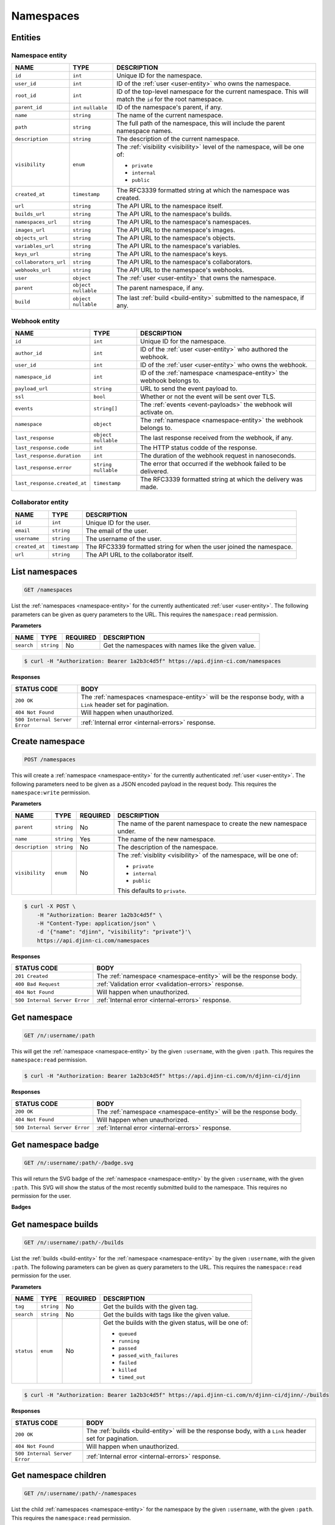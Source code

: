 ==========
Namespaces
==========

Entities
========

.. _namespace-entity:

Namespace entity
----------------

=====================  =============  ===========
NAME                   TYPE           DESCRIPTION
=====================  =============  ===========
``id``                 ``int``        Unique ID for the namespace.
``user_id``            ``int``        ID of the :ref:`user <user-entity>` who
                                      owns the namespace.
``root_id``            ``int``        ID of the top-level namespace for the current
                                      namespace. This will match the ``id`` for
                                      the root namespace.
``parent_id``          ``int``        ID of the namespace's parent, if any.
                       ``nullable``
``name``               ``string``     The name of the current namespace.
``path``               ``string``     The full path of the namespace, this will
                                      include the parent namespace names.
``description``        ``string``     The description of the current namespace.
``visibility``         ``enum``       The :ref:`visibility <visibility>`
                                      level of the namespace, will be one of:

                                      - ``private``
                                      - ``internal``
                                      - ``public``
``created_at``         ``timestamp``  The RFC3339 formatted string at which the
                                      namespace was created.
``url``                ``string``     The API URL to the namespace itself.
``builds_url``         ``string``     The API URL to the namespace's builds.
``namespaces_url``     ``string``     The API URL to the namespace's namespaces.
``images_url``         ``string``     The API URL to the namespace's images.
``objects_url``        ``string``     The API URL to the namespace's objects.
``variables_url``      ``string``     The API URL to the namespace's variables.
``keys_url``           ``string``     The API URL to the namespace's keys.
``collaborators_url``  ``string``     The API URL to the namespace's collaborators.
``webhooks_url``       ``string``     The API URL to the namespace's webhooks.
``user``               ``object``     The :ref:`user <user-entity>` that owns
                                      the namespace.
``parent``             ``object``     The parent namespace, if any.
                       ``nullable``
``build``              ``object``     The last :ref:`build <build-entity>` submitted
                       ``nullable``   to the namespace, if any.
=====================  =============  ===========

.. _webhook-entity:

Webhook entity
--------------

============================  =============  ===========
NAME                          TYPE           DESCRIPTION
============================  =============  ===========
``id``                        ``int``        Unique ID for the namespace.
``author_id``                 ``int``        ID of the :ref:`user <user-entity>` who
                                             authored the webhook.
``user_id``                   ``int``        ID of the :ref:`user <user-entity>` who
                                             owns the webhook.
``namespace_id``              ``int``        ID of the :ref:`namespace <namespace-entity>`
                                             the webhook belongs to.
``payload_url``               ``string``     URL to send the event payload to.
``ssl``                       ``bool``       Whether or not the event will be sent over
                                             TLS.
``events``                    ``string[]``   The :ref:`events <event-payloads>` the
                                             webhook will activate on.
``namespace``                 ``object``     The :ref:`namespace <namespace-entity>` the
                                             webhook belongs to.
``last_response``             ``object``     The last response received from the
                              ``nullable``   webhook, if any.
``last_response.code``        ``int``        The HTTP status codde of the response.
``last_response.duration``    ``int``        The duration of the webhook request
                                             in nanoseconds. 
``last_response.error``       ``string``     The error that occurred if the webhook
                              ``nullable``   failed to be delivered.
``last_response.created_at``  ``timestamp``  The RFC3339 formatted string at
                                             which the delivery was made.
============================  =============  ===========

.. _collaborator-entity:

Collaborator entity
-------------------

=====================  =============  ===========
NAME                   TYPE           DESCRIPTION
=====================  =============  ===========
``id``                 ``int``        Unique ID for the user.
``email``              ``string``     The email of the user.
``username``           ``string``     The username of the user.
``created_at``         ``timestamp``  The RFC3339 formatted string for when the
                                      user joined the namespace.
``url``                ``string``     The API URL to the collaborator itself.
=====================  =============  ===========

List namespaces
===============

.. code-block::

   GET /namespaces

List the :ref:`namespaces <namespace-entity>` for the currently authenticated
:ref:`user <user-entity>`. The following parameters can be given as query
parameters to the URL. This requires the ``namespace:read`` permission.

**Parameters**

=================  =============  ========  ===========
NAME               TYPE           REQUIRED  DESCRIPTION
=================  =============  ========  ===========
``search``         ``string``     No        Get the namespaces with names like the
                                            given value.
=================  =============  ========  ===========

.. code-block::

   $ curl -H "Authorization: Bearer 1a2b3c4d5f" https://api.djinn-ci.com/namespaces

**Responses**

=============================  ===========
STATUS CODE                    BODY
=============================  ===========
``200 OK``                     The :ref:`namespaces <namespace-entity>` will be the
                               response body, with a ``Link`` header set for
                               pagination.
``404 Not Found``              Will happen when unauthorized.
``500 Internal Server Error``  :ref:`Internal error <internal-errors>` response.
=============================  ===========

Create namespace
================

.. code-block::

   POST /namespaces

This will create a :ref:`namespace <namespace-entity>` for the currently authenticated
:ref:`user <user-entity>`. The following parameters need to be given as a JSON
encoded payload in the request body. This requires the ``namespace:write``
permission.

**Parameters**

=================  =============  ========  ===========
NAME               TYPE           REQUIRED  DESCRIPTION
=================  =============  ========  ===========
``parent``         ``string``     No        The name of the parent namespace to
                                            create the new namespace under.
``name``           ``string``     Yes       The name of the new namespace.
``description``    ``string``     No        The description of the namespace.
``visibility``     ``enum``       No        The :ref:`visiblity <visibility>` of
                                            the namespace, will be one of:

                                            - ``private``
                                            - ``internal``
                                            - ``public``

                                            This defaults to ``private``.
=================  =============  ========  ===========

.. code-block::

   $ curl -X POST \
       -H "Authorization: Bearer 1a2b3c4d5f" \
       -H "Content-Type: application/json" \
       -d '{"name": "djinn", "visibility": "private"}'\
       https://api.djinn-ci.com/namespaces

**Responses**

=============================  ===========
STATUS CODE                    BODY
=============================  ===========
``201 Created``                The :ref:`namespace <namespace-entity>` will be the
                               response body.
``400 Bad Request``            :ref:`Validation error <validation-errors>` response.
``404 Not Found``              Will happen when unauthorized.
``500 Internal Server Error``  :ref:`Internal error <internal-errors>` response.
=============================  ===========

Get namespace
=============

.. code-block::

   GET /n/:username/:path

This will get the :ref:`namespace <namespace-entity>` by the given ``:username``,
with the given ``:path``. This requires the ``namespace:read`` permission.

.. code-block::

   $ curl -H "Authorization: Bearer 1a2b3c4d5f" https://api.djinn-ci.com/n/djinn-ci/djinn

**Responses**

=============================  ===========
STATUS CODE                    BODY
=============================  ===========
``200 OK``                     The :ref:`namespace <namespace-entity>` will be the
                               response body.
``404 Not Found``              Will happen when unauthorized.
``500 Internal Server Error``  :ref:`Internal error <internal-errors>` response.
=============================  ===========

Get namespace badge
===================

.. code-block::

   GET /n/:username/:path/-/badge.svg

This will return the SVG badge of the :ref:`namespace <namespace-entity>` by
the given ``:username``, with the given ``:path``. This SVG will show the status
of the most recently submitted build to the namespace. This requires no
permission for the user.

**Badges**

.. raw:: html
   :file: ../../badge-table.html

Get namespace builds
====================

.. code-block::

   GET /n/:username/:path/-/builds

List the :ref:`builds <build-entity>` for the :ref:`namespace <namespace-entity>`
by the given ``:username``, with the given ``:path``. The following parameters
can be given as query parameters to the URL. This requires the ``namespace:read``
permission for the user.

**Parameters**

=================  =============  ========  ===========
NAME               TYPE           REQUIRED  DESCRIPTION
=================  =============  ========  ===========
``tag``            ``string``     No        Get the builds with the given tag.
``search``         ``string``     No        Get the builds with tags like the
                                            given value.
``status``         ``enum``       No        Get the builds with the given status,
                                            will be one of:

                                            - ``queued``
                                            - ``running``
                                            - ``passed``
                                            - ``passed_with_failures``
                                            - ``failed``
                                            - ``killed``
                                            - ``timed_out``
=================  =============  ========  ===========

.. code-block::

   $ curl -H "Authorization: Bearer 1a2b3c4d5f" https://api.djinn-ci.com/n/djinn-ci/djinn/-/builds

**Responses**

=============================  ===========
STATUS CODE                    BODY
=============================  ===========
``200 OK``                     The :ref:`builds <build-entity>` will be the
                               response body, with a ``Link`` header set for
                               pagination.
``404 Not Found``              Will happen when unauthorized.
``500 Internal Server Error``  :ref:`Internal error <internal-errors>` response.
=============================  ===========

Get namespace children
======================

.. code-block::

   GET /n/:username/:path/-/namespaces

List the child :ref:`namespaces <namespace-entity>` for the namespace by the
given ``:username``, with the given ``:path``. This requires the ``namespace:read``
permission.

.. code-block::

   $ curl -H "Authorization: Bearer 1a2b3c4d5f" https://api.djinn-ci.com/n/djinn-ci/djinn/-/namespaces

**Responses**

=============================  ===========
STATUS CODE                    BODY
=============================  ===========
``200 OK``                     The :ref:`namespaces <namespace-entity>` will be the
                               response body, with a ``Link`` header set for
                               pagination.
``404 Not Found``              Will happen when unauthorized.
``500 Internal Server Error``  :ref:`Internal error <internal-errors>` response.
=============================  ===========

Get namespace images
====================

.. code-block::

   GET /n/:username/:path/-/images

List the :ref:`images <image-entity>` for the :ref:`namespace <namespace-entity>`
by the given ``:username``, with the given ``:path``. The following parameters
can be given as query parameters to the URL. This requires the ``namespace:read``
permission for the user.

**Parameters**

=================  =============  ========  ===========
NAME               TYPE           REQUIRED  DESCRIPTION
=================  =============  ========  ===========
``search``         ``string``     No        Get the images with names like the
                                            given value.
=================  =============  ========  ===========

.. code-block::

   $ curl -H "Authorization: Bearer 1a2b3c4d5f" https://api.djinn-ci.com/n/djinn-ci/djinn/-/images

**Responses**

=============================  ===========
STATUS CODE                    BODY
=============================  ===========
``200 OK``                     The :ref:`images <image-entity>` will be the
                               response body, with a ``Link`` header set for
                               pagination.
``404 Not Found``              Will happen when unauthorized.
``500 Internal Server Error``  :ref:`Internal error <internal-errors>` response.
=============================  ===========

Get namespace objects
=====================

.. code-block::

   GET /n/:username/:path/-/objects

List the :ref:`objects <object-entity>` for the :ref:`namespace <namespace-entity>`
by the given ``:username``, with the given ``:path``. The following parameters
can be given as query parameters to the URL. This requires the ``namespace:read``
permission for the user.

**Parameters**

=================  =============  ========  ===========
NAME               TYPE           REQUIRED  DESCRIPTION
=================  =============  ========  ===========
``search``         ``string``     No        Get the objects with names like the
                                            given value.
=================  =============  ========  ===========

.. code-block::

   $ curl -H "Authorization: Bearer 1a2b3c4d5f" https://api.djinn-ci.com/n/djinn-ci/djinn/-/objects

**Responses**

=============================  ===========
STATUS CODE                    BODY
=============================  ===========
``200 OK``                     The :ref:`objects <object-entity>` will be the
                               response body, with a ``Link`` header set for
                               pagination.
``404 Not Found``              Will happen when unauthorized.
``500 Internal Server Error``  :ref:`Internal error <internal-errors>` response.
=============================  ===========

Get namespace variables
=======================

.. code-block::

   GET /n/:username/:path/-/variables

List the :ref:`variables <variable-entity>` for the :ref:`namespace <namespace-entity>`
by the given ``:username``, with the given ``:path``. The following parameters
can be given as query parameters to the URL. This requires the ``namespace:read``
permission for the user.

**Parameters**

=================  =============  ========  ===========
NAME               TYPE           REQUIRED  DESCRIPTION
=================  =============  ========  ===========
``search``         ``string``     No        Get the variables with names like the
                                            given value.
=================  =============  ========  ===========

.. code-block::

   $ curl -H "Authorization: Bearer 1a2b3c4d5f" https://api.djinn-ci.com/n/djinn-ci/djinn/-/variables

**Responses**

=============================  ===========
STATUS CODE                    BODY
=============================  ===========
``200 OK``                     The :ref:`variables <variable-entity>` will be the
                               response body, with a ``Link`` header set for
                               pagination.
``404 Not Found``              Will happen when unauthorized.
``500 Internal Server Error``  :ref:`Internal error <internal-errors>` response.
=============================  ===========

Get namespace keys
==================

.. code-block::

   GET /n/:username/:path/-/keys

List the :ref:`keys <key-entity>` for the :ref:`namespace <namespace-entity>`
by the given ``:username``, with the given ``:path``. The following parameters
can be given as query parameters to the URL. This requires the ``namespace:read``
permission for the user.

**Parameters**

=================  =============  ========  ===========
NAME               TYPE           REQUIRED  DESCRIPTION
=================  =============  ========  ===========
``search``         ``string``     No        Get the keys with names like the
                                            given value.
=================  =============  ========  ===========

.. code-block::

   $ curl -H "Authorization: Bearer 1a2b3c4d5f" https://api.djinn-ci.com/n/djinn-ci/djinn/-/keys

**Responses**

=============================  ===========
STATUS CODE                    BODY
=============================  ===========
``200 OK``                     The :ref:`variables <variable-entity>` will be the
                               response body, with a ``Link`` header set for
                               pagination.
``404 Not Found``              Will happen when unauthorized.
``500 Internal Server Error``  :ref:`Internal error <internal-errors>` response.
=============================  ===========

Get namespace invites
=====================

.. code-block::

   GET /n/:username/:path/-/invites

List the :ref:`invites <invite-entity>` for the :ref:`namespace <namespace-entity>`
by the given ``:username``, with the given ``:path``. This requires the
``namespace:read`` permission for the user.

.. code-block::

   $ curl -H "Authorization: Bearer 1a2b3c4d5f" https://api.djinn-ci.com/n/djinn-ci/djinn/-/invites

**Responses**

=============================  ===========
STATUS CODE                    BODY
=============================  ===========
``200 OK``                     The :ref:`invites <invite-entity>` will be the
                               response body.
``404 Not Found``              Will happen when unauthorized.
``500 Internal Server Error``  :ref:`Internal error <internal-errors>` response.
=============================  ===========

Get namespace collaborators
===========================

.. code-block::

   GET /n/:username/:path/-/collaborators

List the :ref:`invites <invite-entity>` for the :ref:`namespace <namespace-entity>`
by the given ``:username``, with the given ``:path``. This requires the
``namespace:read`` permission for the user.

.. code-block::

   $ curl -H "Authorization: Bearer 1a2b3c4d5f" https://api.djinn-ci.com/n/djinn-ci/djinn/-/collaborators

**Responses**

=============================  ===========
STATUS CODE                    BODY
=============================  ===========
``200 OK``                     The :ref:`collaborators <collaborator-entity>` will be the
                               response body.
``404 Not Found``              Will happen when unauthorized.
``500 Internal Server Error``  :ref:`Internal error <internal-errors>` response.
=============================  ===========

Get namespace webhooks
======================

.. code-block::

   GET /n/:username/:path/-/webhooks

List the :ref:`webhooks <invite-entity>` for the :ref:`namespace <namespace-entity>`
by the given ``:username``, with the given ``:path``. This requires the
``webhook:read`` permission for the user.

.. code-block::

   $ curl -H "Authorization: Bearer 1a2b3c4d5f" https://api.djinn-ci.com/n/djinn-ci/djinn/-/webhooks

**Responses**

=============================  ===========
STATUS CODE                    BODY
=============================  ===========
``200 OK``                     The :ref:`webhooks <webhook-entity>` will be the
                               response body.
``404 Not Found``              Will happen when unauthorized.
``500 Internal Server Error``  :ref:`Internal error <internal-errors>` response.
=============================  ===========

Create namespace webhook
========================

.. code-block::

   POST /n/:username/:path/-/webhooks

This will create a :ref:`webhook <webhook-entity>` for the :ref:`namespace <namespace-entity>`
by the given ``:username``, with the given ``:path``. The following parameters
need to be given as a JSON encoded payload in the request body. This requires
the ``webhook:write`` permission for the user.

**Parameters**

=================  =============  ========  ===========
NAME               TYPE           REQUIRED  DESCRIPTION
=================  =============  ========  ===========
``payload_url``    ``string``     Yes       The URL to send the event payload to.
``secret``         ``string``     No        The secret to sign the event payload
                                            with.
``ssl``            ``bool``       No        Whether or not to use TLS when sending
                                            the event. The ``https`` scheme needs
                                            to be specified when this option is
                                            enabled.
``active``         ``bool``       No        Whether or not the webhook should be
                                            active.
``events``         ``string[]``   No        The list of :ref:`events <event-payloads>`
                                            to activate onn. If no events are given,
                                            then the webhook will activate on all
                                            events.
=================  =============  ========  ===========

.. code-block::

   $ curl -X POST \
       -H "Authorization: Bearer 1a2b3c4d5f" \
       -H "Content-Type: application/json" \
       -d '{"payload_url": "https://example.com/hook/djinn-ci", "ssl": true, "active": true}' \
       https://api.djinn-ci.com/n/djinn-ci/djinn/-/webhooks

**Responses**

=============================  ===========
STATUS CODE                    BODY
=============================  ===========
``201 Created``                The :ref:`webhook <webhook-entity>` will be the
                               response body.
``400 Bad Request``            :ref:`Validation error <validation-errors>` response.
``404 Not Found``              Will happen when unauthorized.
``500 Internal Server Error``  :ref:`Internal error <internal-errors>` response.
=============================  ===========

Update namespace webhook
========================

.. code-block::

   PATCH /n/:username/:path/-/webhooks/:id

This will update the :ref:`webhook <webhook-entity>` by the given ``:id``, for
the :ref:`namespace <namespace-entity>` by the given ``:username``, with the
given ``:path``. The following parameters need to be given as a JSON encoded
payload in the request body. This requires the ``webhook:write`` permission for
the user.

**Parameters**

=================  =============  ========  ===========
NAME               TYPE           REQUIRED  DESCRIPTION
=================  =============  ========  ===========
``payload_url``    ``string``     Yes       The URL to send the event payload to.
``secret``         ``string``     No        The secret to sign the event payload
                                            with.
``ssl``            ``bool``       No        Whether or not to use TLS when sending
                                            the event. The ``https`` scheme needs
                                            to be specified when this option is
                                            enabled.
``active``         ``bool``       No        Whether or not the webhook should be
                                            active.
``events``         ``string[]``   No        The list of :ref:`events <event-payloads>`
                                            to activate onn. If no events are given,
                                            then the webhook will activate on all
                                            events.
=================  =============  ========  ===========

**Responses**

=============================  ===========
STATUS CODE                    BODY
=============================  ===========
``200 OK``                     The :ref:`webhook <webhook-entity>` will be the
                               response body.
``400 Bad Request``            :ref:`Validation error <validation-errors>` response.
``404 Not Found``              Will happen when unauthorized.
``500 Internal Server Error``  :ref:`Internal error <internal-errors>` response.
=============================  ===========

.. code-block::

   $ curl -X POST \
       -H "Authorization: Bearer 1a2b3c4d5f" \
       -H "Content-Type: application/json" \
       -d '{"secret": "some_secret_password"}' \
       https://api.djinn-ci.com/n/djinn-ci/djinn/-/webhooks/1

Delete namespace webhook
========================

.. code-block::

   DELETE /n/:username/:path/-/webhooks/:id

This will delete the :ref:`webhook <webhook-entity>` by the given ``:id``, for
the :ref:`namespace <namespace-entity>` by the given ``:username``, with the
given ``:path``. This requires the ``webhook:delete`` permission for the user.

.. code-block::

   $ curl -X DELETE \
       -H "Authorization: Bearer 1a2b3c4d5f" \
       https://api.djinn-ci.com/n/djinn-ci/djinn/-/webhooks/1

**Responses**

=============================  ===========
STATUS CODE                    BODY
=============================  ===========
``204 No Content``             
``404 Not Found``              Will happen when unauthorized.
``500 Internal Server Error``  :ref:`Internal error <internal-errors>` response.
=============================  ===========

Update namespace
================

.. code-block::

   PATCH /n/:username/:path

This will update the :ref:`namespace <namespace-entity>` by the given
``:username``, with the given ``:path``. The following parameters need to be
given as a JSON encoded payload in the request body. This requires the
``namespace:write`` permission for the user.

**Parameters**

=================  =============  ========  ===========
NAME               TYPE           REQUIRED  DESCRIPTION
=================  =============  ========  ===========
``description``    ``string``     No        The description of the namespace.
``visibility``     ``enum``       No        The :ref:`visiblity <visibility>` of
                                            the namespace, will be one of:

                                            - ``private``
                                            - ``internal``
                                            - ``public``

                                            This defaults to ``private``.
=================  =============  ========  ===========

.. code-block::

   $ curl -X POST \
       -H "Authorization: Bearer 1a2b3c4d5f" \
       -H "Content-Type: application/json" \
       -d '{"name": "djinn", "visibility": "public"}'\
       https://api.djinn-ci.com/n/djinn-ci/djinn

**Responses**

=============================  ===========
STATUS CODE                    BODY
=============================  ===========
``200 OK``                     The :ref:`namespace <namespace-entity>` will be the
                               response body.
``400 Bad Request``            :ref:`Validation error <validation-errors>` response.
``404 Not Found``              Will happen when unauthorized.
``500 Internal Server Error``  :ref:`Internal error <internal-errors>` response.
=============================  ===========

Delete namespace
================

.. code-block::

   DELETE /n/:username/:path

This will delete the given :ref:`namespace <namespace-entity>` by the given
``:username``, with the given ``:path``. This requires the ``namespace:delete``
permission.

.. code-block::

   $ curl -X DELETE \
       -H "Authorization: Bearer 1a2b3c4d5f" \
       https://api.djinn-ci.com/n/djinn-ci/djinn

**Responses**

=============================  ===========
STATUS CODE                    BODY
=============================  ===========
``204 No Content``             
``404 Not Found``              Will happen when unauthorized.
``500 Internal Server Error``  :ref:`Internal error <internal-errors>` response.
=============================  ===========
